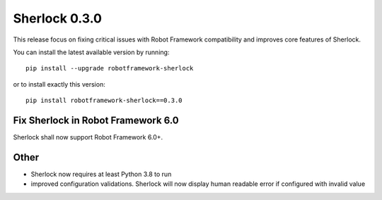 ================
Sherlock 0.3.0
================

This release focus on fixing critical issues with Robot Framework compatibility and improves core features of Sherlock.

You can install the latest available version by running::

    pip install --upgrade robotframework-sherlock

or to install exactly this version::

    pip install robotframework-sherlock==0.3.0


Fix Sherlock in Robot Framework 6.0
-----------------------------------

Sherlock shall now support Robot Framework 6.0+.

Other
-----

- Sherlock now requires at least Python 3.8 to run
- improved configuration validations. Sherlock will now display human readable error if configured with invalid value
